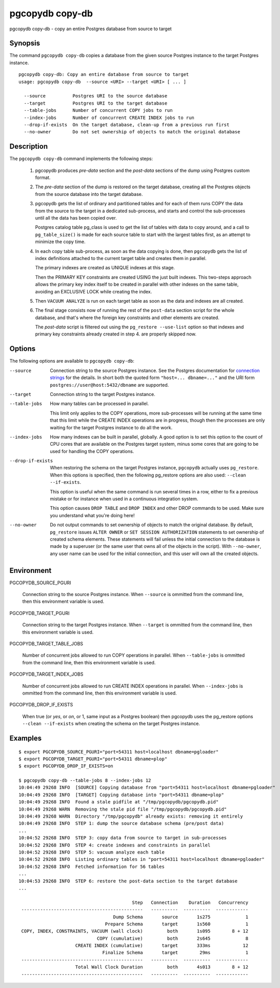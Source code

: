 .. _pgcopydb_copy-db:

pgcopydb copy-db
================

pgcopydb copy-db - copy an entire Postgres database from source to target

Synopsis
--------

The command ``pgcopydb copy-db`` copies a database from the given source
Postgres instance to the target Postgres instance.

::

   pgcopydb copy-db: Copy an entire database from source to target
   usage: pgcopydb copy-db  --source <URI> --target <URI> [ ... ]

     --source          Postgres URI to the source database
     --target          Postgres URI to the target database
     --table-jobs      Number of concurrent COPY jobs to run
     --index-jobs      Number of concurrent CREATE INDEX jobs to run
     --drop-if-exists  On the target database, clean-up from a previous run first
     --no-owner        Do not set ownership of objects to match the original database


Description
-----------

The ``pgcopydb copy-db`` command implements the following steps:

  1. pgcopydb produces *pre-data* section and the *post-data* sections of
     the dump using Postgres custom format.

  2. The *pre-data* section of the dump is restored on the target database,
     creating all the Postgres objects from the source database into the
     target database.

  3. pgcopydb gets the list of ordinary and partitioned tables and for each
     of them runs COPY the data from the source to the target in a dedicated
     sub-process, and starts and control the sub-processes until all the
     data has been copied over.

     Postgres catalog table pg_class is used to get the list of tables with
     data to copy around, and a call to ``pg_table_size()`` is made for each
     source table to start with the largest tables first, as an attempt to
     minimize the copy time.

  4. In each copy table sub-process, as soon as the data copying is done,
     then ``pgcopydb`` gets the list of index definitions attached to the
     current target table and creates them in parallel.

     The primary indexes are created as UNIQUE indexes at this stage.

     Then the PRIMARY KEY constraints are created USING the just built
     indexes. This two-steps approach allows the primary key index itself to
     be created in parallel with other indexes on the same table, avoiding
     an EXCLUSIVE LOCK while creating the index.

  5. Then ``VACUUM ANALYZE`` is run on each target table as soon as the data
     and indexes are all created.

  6. The final stage consists now of running the rest of the ``post-data``
     section script for the whole database, and that's where the foreign key
     constraints and other elements are created.

     The *post-data* script is filtered out using the ``pg_restore
     --use-list`` option so that indexes and primary key constraints already
     created in step 4. are properly skipped now.

Options
-------

The following options are available to ``pgcopydb copy-db``:

--source

  Connection string to the source Postgres instance. See the Postgres
  documentation for `connection strings`__ for the details. In short both
  the quoted form ``"host=... dbname=..."`` and the URI form
  ``postgres://user@host:5432/dbname`` are supported.

  __ https://www.postgresql.org/docs/current/libpq-connect.html#LIBPQ-CONNSTRING

--target

  Connection string to the target Postgres instance.

--table-jobs

  How many tables can be processed in parallel.

  This limit only applies to the COPY operations, more sub-processes will be
  running at the same time that this limit while the CREATE INDEX operations
  are in progress, though then the processes are only waiting for the target
  Postgres instance to do all the work.

--index-jobs

  How many indexes can be built in parallel, globally. A good option is to
  set this option to the count of CPU cores that are available on the
  Postgres target system, minus some cores that are going to be used for
  handling the COPY operations.

--drop-if-exists

  When restoring the schema on the target Postgres instance, ``pgcopydb``
  actually uses ``pg_restore``. When this options is specified, then the
  following pg_restore options are also used: ``--clean --if-exists``.

  This option is useful when the same command is run several times in a row,
  either to fix a previous mistake or for instance when used in a continuous
  integration system.

  This option causes ``DROP TABLE`` and ``DROP INDEX`` and other DROP
  commands to be used. Make sure you understand what you're doing here!

--no-owner

  Do not output commands to set ownership of objects to match the original
  database. By default, ``pg_restore`` issues ``ALTER OWNER`` or ``SET
  SESSION AUTHORIZATION`` statements to set ownership of created schema
  elements. These statements will fail unless the initial connection to the
  database is made by a superuser (or the same user that owns all of the
  objects in the script). With ``--no-owner``, any user name can be used for
  the initial connection, and this user will own all the created objects.

Environment
-----------

PGCOPYDB_SOURCE_PGURI

  Connection string to the source Postgres instance. When ``--source`` is
  ommitted from the command line, then this environment variable is used.

PGCOPYDB_TARGET_PGURI

  Connection string to the target Postgres instance. When ``--target`` is
  ommitted from the command line, then this environment variable is used.

PGCOPYDB_TARGET_TABLE_JOBS

   Number of concurrent jobs allowed to run COPY operations in parallel.
   When ``--table-jobs`` is ommitted from the command line, then this
   environment variable is used.

PGCOPYDB_TARGET_INDEX_JOBS

   Number of concurrent jobs allowed to run CREATE INDEX operations in
   parallel. When ``--index-jobs`` is ommitted from the command line, then
   this environment variable is used.

PGCOPYDB_DROP_IF_EXISTS

   When true (or *yes*, or *on*, or 1, same input as a Postgres boolean)
   then pgcopydb uses the pg_restore options ``--clean --if-exists`` when
   creating the schema on the target Postgres instance.


Examples
--------

::

   $ export PGCOPYDB_SOURCE_PGURI="port=54311 host=localhost dbname=pgloader"
   $ export PGCOPYDB_TARGET_PGURI="port=54311 dbname=plop"
   $ export PGCOPYDB_DROP_IF_EXISTS=on

   $ pgcopydb copy-db --table-jobs 8 --index-jobs 12
   10:04:49 29268 INFO  [SOURCE] Copying database from "port=54311 host=localhost dbname=pgloader"
   10:04:49 29268 INFO  [TARGET] Copying database into "port=54311 dbname=plop"
   10:04:49 29268 INFO  Found a stale pidfile at "/tmp/pgcopydb/pgcopydb.pid"
   10:04:49 29268 WARN  Removing the stale pid file "/tmp/pgcopydb/pgcopydb.pid"
   10:04:49 29268 WARN  Directory "/tmp/pgcopydb" already exists: removing it entirely
   10:04:49 29268 INFO  STEP 1: dump the source database schema (pre/post data)
   ...
   10:04:52 29268 INFO  STEP 3: copy data from source to target in sub-processes
   10:04:52 29268 INFO  STEP 4: create indexes and constraints in parallel
   10:04:52 29268 INFO  STEP 5: vacuum analyze each table
   10:04:52 29268 INFO  Listing ordinary tables in "port=54311 host=localhost dbname=pgloader"
   10:04:52 29268 INFO  Fetched information for 56 tables
   ...
   10:04:53 29268 INFO  STEP 6: restore the post-data section to the target database
   ...

                                             Step   Connection    Duration   Concurrency
    ---------------------------------------------   ----------  ----------  ------------
                                      Dump Schema       source       1s275             1
                                   Prepare Schema       target       1s560             1
    COPY, INDEX, CONSTRAINTS, VACUUM (wall clock)         both       1s095        8 + 12
                                COPY (cumulative)         both       2s645             8
                        CREATE INDEX (cumulative)       target       333ms            12
                                  Finalize Schema       target        29ms             1
    ---------------------------------------------   ----------  ----------  ------------
                        Total Wall Clock Duration         both       4s013        8 + 12
    ---------------------------------------------   ----------  ----------  ------------
